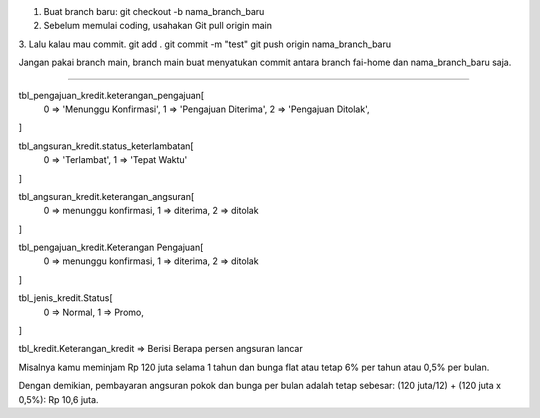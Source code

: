 1. Buat branch baru: git checkout -b nama_branch_baru
2. Sebelum memulai coding, usahakan Git pull origin main
3. Lalu kalau mau commit.
git add .
git commit -m "test"
git push origin nama_branch_baru

Jangan pakai branch main, branch main buat menyatukan commit antara branch fai-home dan nama_branch_baru saja.


------------------------------------------------------------------------------------

tbl_pengajuan_kredit.keterangan_pengajuan[
	0 => 'Menunggu Konfirmasi',
	1 => 'Pengajuan Diterima',
	2 => 'Pengajuan Ditolak',
]

tbl_angsuran_kredit.status_keterlambatan[
	0 => 'Terlambat',
	1 => 'Tepat Waktu'
]

tbl_angsuran_kredit.keterangan_angsuran[
	0 => menunggu konfirmasi,
	1 => diterima,
	2 => ditolak
]

tbl_pengajuan_kredit.Keterangan Pengajuan[
	0 => menunggu konfirmasi,
	1 => diterima,
	2 => ditolak
]

tbl_jenis_kredit.Status[
	0 => Normal,
	1 => Promo,
]

tbl_kredit.Keterangan_kredit => Berisi Berapa persen angsuran lancar

Misalnya kamu meminjam Rp 120 juta selama 1 tahun 
dan bunga flat atau tetap 6% per tahun atau 0,5% per bulan.

Dengan demikian, pembayaran angsuran pokok dan bunga per bulan 
adalah tetap sebesar: 
(120 juta/12) + (120 juta x 0,5%): Rp 10,6 juta.
